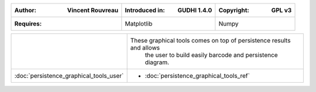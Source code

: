 =====================================  =====================================  =====================================
:Author: Vincent Rouvreau              :Introduced in: GUDHI 1.4.0            :Copyright: GPL v3
=====================================  =====================================  =====================================
:Requires:                             Matplotlib                             Numpy
=====================================  =====================================  =====================================

+---------------------------------------------+----------------------------------------------------------------------+
| .. image::                                  | These graphical tools comes on top of persistence results and allows |
|      img/graphical_tools_representation.png |  the user to build easily barcode and persistence diagram.           |
|                                             |                                                                      |
+---------------------------------------------+----------------------------------------------------------------------+
|  :doc:`persistence_graphical_tools_user`    | * :doc:`persistence_graphical_tools_ref`                             |
+---------------------------------------------+----------------------------------------------------------------------+
